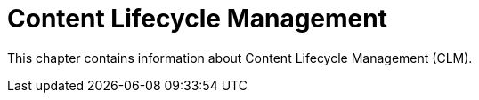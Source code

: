 [[content-lifecycle-intro]]
= Content Lifecycle Management 

This chapter contains information about Content Lifecycle Management (CLM).
